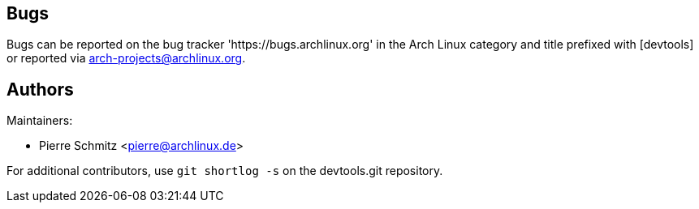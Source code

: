 
Bugs
----
Bugs can be reported on the bug tracker 'https://bugs.archlinux.org' in the Arch
Linux category and title prefixed with [devtools] or reported via
mailto:arch-projects@archlinux.org[].


Authors
-------

Maintainers:

* Pierre Schmitz <pierre@archlinux.de>

For additional contributors, use `git shortlog -s` on the devtools.git
repository.
